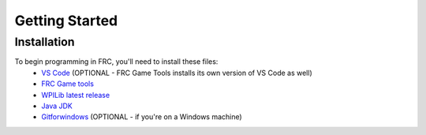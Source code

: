 Getting Started
===============

.. _installation:

Installation
------------

To begin programming in FRC, you'll need to install these files:
 - `VS Code <https://code.visualstudio.com/download>`_ (OPTIONAL - FRC Game Tools installs its own version of VS Code as well)
 - `FRC Game tools <https://github.com/wpilibsuite/allwpilib/releases>`_
 - `WPILib latest release <https://github.com/wpilibsuite/allwpilib/releases>`_
 - `Java JDK <https://www.oracle.com/java/technologies/downloads/>`_ 
 - `Gitforwindows <https://gitforwindows.org/>`_ (OPTIONAL - if you're on a Windows machine) 

